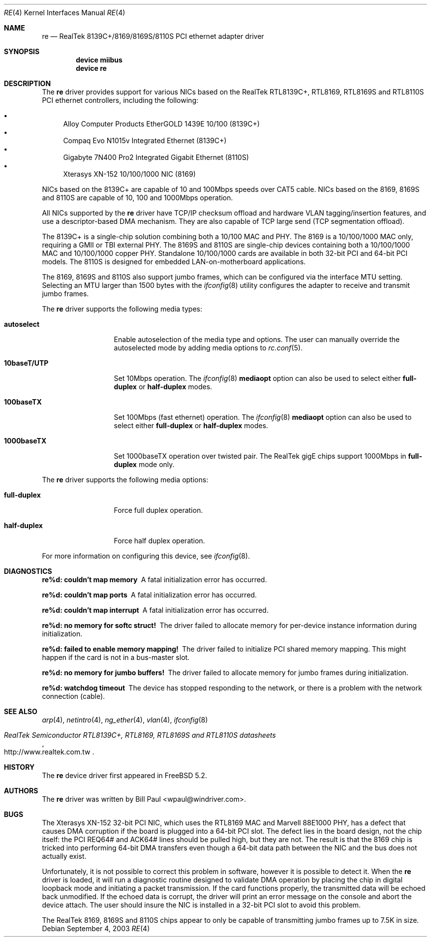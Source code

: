 .\" Copyright (c) 2003
.\"	Bill Paul <wpaul@windriver.com>. All rights reserved.
.\"
.\" Redistribution and use in source and binary forms, with or without
.\" modification, are permitted provided that the following conditions
.\" are met:
.\" 1. Redistributions of source code must retain the above copyright
.\"    notice, this list of conditions and the following disclaimer.
.\" 2. Redistributions in binary form must reproduce the above copyright
.\"    notice, this list of conditions and the following disclaimer in the
.\"    documentation and/or other materials provided with the distribution.
.\" 3. All advertising materials mentioning features or use of this software
.\"    must display the following acknowledgement:
.\"	This product includes software developed by Bill Paul.
.\" 4. Neither the name of the author nor the names of any co-contributors
.\"    may be used to endorse or promote products derived from this software
.\"   without specific prior written permission.
.\"
.\" THIS SOFTWARE IS PROVIDED BY Bill Paul AND CONTRIBUTORS ``AS IS'' AND
.\" ANY EXPRESS OR IMPLIED WARRANTIES, INCLUDING, BUT NOT LIMITED TO, THE
.\" IMPLIED WARRANTIES OF MERCHANTABILITY AND FITNESS FOR A PARTICULAR PURPOSE
.\" ARE DISCLAIMED.  IN NO EVENT SHALL Bill Paul OR THE VOICES IN HIS HEAD
.\" BE LIABLE FOR ANY DIRECT, INDIRECT, INCIDENTAL, SPECIAL, EXEMPLARY, OR
.\" CONSEQUENTIAL DAMAGES (INCLUDING, BUT NOT LIMITED TO, PROCUREMENT OF
.\" SUBSTITUTE GOODS OR SERVICES; LOSS OF USE, DATA, OR PROFITS; OR BUSINESS
.\" INTERRUPTION) HOWEVER CAUSED AND ON ANY THEORY OF LIABILITY, WHETHER IN
.\" CONTRACT, STRICT LIABILITY, OR TORT (INCLUDING NEGLIGENCE OR OTHERWISE)
.\" ARISING IN ANY WAY OUT OF THE USE OF THIS SOFTWARE, EVEN IF ADVISED OF
.\" THE POSSIBILITY OF SUCH DAMAGE.
.\"
.\" $FreeBSD$
.\"
.Dd September 4, 2003
.Dt RE 4
.Os
.Sh NAME
.Nm re
.Nd "RealTek 8139C+/8169/8169S/8110S PCI ethernet adapter driver"
.Sh SYNOPSIS
.Cd "device miibus"
.Cd "device re"
.Sh DESCRIPTION
The
.Nm
driver provides support for various NICs based on the RealTek RTL8139C+,
RTL8169, RTL8169S and RTL8110S PCI ethernet controllers, including
the following:
.Pp
.Bl -bullet -compact
.It
Alloy Computer Products EtherGOLD 1439E 10/100 (8139C+)
.It
Compaq Evo N1015v Integrated Ethernet (8139C+)
.It
Gigabyte 7N400 Pro2 Integrated Gigabit Ethernet (8110S)
.It
Xterasys XN-152 10/100/1000 NIC (8169)
.El
.Pp
NICs based on the 8139C+ are capable of 10 and 100Mbps speeds over CAT5
cable. NICs based on the 8169, 8169S and 8110S are capable of 10, 100 and
1000Mbps operation.
.Pp
All NICs supported by the
.Nm
driver have TCP/IP checksum offload and hardware VLAN tagging/insertion
features, and use a descriptor-based DMA mechanism. They are also
capable of TCP large send (TCP segmentation offload).
.Pp
The 8139C+ is a single-chip solution combining both a 10/100 MAC and PHY.
The 8169 is a 10/100/1000 MAC only, requiring a GMII or TBI external PHY.
The 8169S and 8110S are single-chip devices containing both a 10/100/1000
MAC and 10/100/1000 copper PHY. Standalone 10/100/1000 cards are available
in both 32-bit PCI and 64-bit PCI models. The 8110S is designed for
embedded LAN-on-motherboard applications.
.Pp
The 8169, 8169S and 8110S also support jumbo frames, which can be configured
via the interface MTU setting.
Selecting an MTU larger than 1500 bytes with the
.Xr ifconfig 8
utility configures the adapter to receive and transmit jumbo frames.
.Pp
The
.Nm
driver supports the following media types:
.Bl -tag -width 10baseTXUTP
.It Cm autoselect
Enable autoselection of the media type and options.
The user can manually override
the autoselected mode by adding media options to
.Xr rc.conf 5 .
.It Cm 10baseT/UTP
Set 10Mbps operation.
The
.Xr ifconfig 8
.Ic mediaopt
option can also be used to select either
.Cm full-duplex
or
.Cm half-duplex
modes.
.It Cm 100baseTX
Set 100Mbps (fast ethernet) operation.
The
.Xr ifconfig 8
.Ic mediaopt
option can also be used to select either
.Cm full-duplex
or
.Cm half-duplex
modes.
.It Cm 1000baseTX
Set 1000baseTX operation over twisted pair.
The RealTek gigE chips support 1000Mbps in
.Cm full-duplex
mode only.
.\" .It Cm 1000baseSX
.\" Set 1000Mbps (gigabit ethernet) operation.
.\" Both
.\" .Cm full-duplex
.\" and
.\" .Cm half-duplex
.\" modes are supported.
.El
.Pp
The
.Nm
driver supports the following media options:
.Bl -tag -width full-duplex
.It Cm full-duplex
Force full duplex operation.
.It Cm half-duplex
Force half duplex operation.
.El
.Pp
For more information on configuring this device, see
.Xr ifconfig 8 .
.Sh DIAGNOSTICS
.Bl -diag
.It "re%d: couldn't map memory"
A fatal initialization error has occurred.
.It "re%d: couldn't map ports"
A fatal initialization error has occurred.
.It "re%d: couldn't map interrupt"
A fatal initialization error has occurred.
.It "re%d: no memory for softc struct!"
The driver failed to allocate memory for per-device instance information
during initialization.
.It "re%d: failed to enable memory mapping!"
The driver failed to initialize PCI shared memory mapping.
This might
happen if the card is not in a bus-master slot.
.It "re%d: no memory for jumbo buffers!"
The driver failed to allocate memory for jumbo frames during
initialization.
.It "re%d: watchdog timeout"
The device has stopped responding to the network, or there is a problem with
the network connection (cable).
.El
.Sh SEE ALSO
.Xr arp 4 ,
.Xr netintro 4 ,
.Xr ng_ether 4 ,
.Xr vlan 4 ,
.Xr ifconfig 8
.Rs
.%T RealTek Semiconductor RTL8139C+, RTL8169, RTL8169S and RTL8110S datasheets
.%O http://www.realtek.com.tw
.Re
.Sh HISTORY
The
.Nm
device driver first appeared in
.Fx 5.2 .
.Sh AUTHORS
The
.Nm
driver was written by
.An Bill Paul Aq wpaul@windriver.com .
.Sh BUGS
The Xterasys XN-152 32-bit PCI NIC, which uses the RTL8169 MAC and
Marvell 88E1000 PHY, has a defect that causes DMA corruption
if the board is plugged into a 64-bit PCI slot. The defect
lies in the board design, not the chip itself: the PCI REQ64# and ACK64#
lines should be pulled high, but they are not. The result is that the
8169 chip is tricked into performing 64-bit DMA transfers even though
a 64-bit data path between the NIC and the bus does not actually exist.
.Pp
Unfortunately, it is not possible to correct this problem in software,
however it is possible to detect it. When the
.Nm
driver is loaded, it will run a diagnostic routine designed to
validate DMA operation by placing the chip in digital loopback mode
and initiating a packet transmission. If the card functions properly,
the transmitted data will
be echoed back unmodified. If the echoed data is corrupt, the driver
will print an error message on the console and abort the device attach. The
user should insure the NIC is installed in a 32-bit PCI slot to
avoid this problem.
.Pp
The RealTek 8169, 8169S and 8110S chips appear to only be capable of
transmitting jumbo frames up to 7.5K in size.
